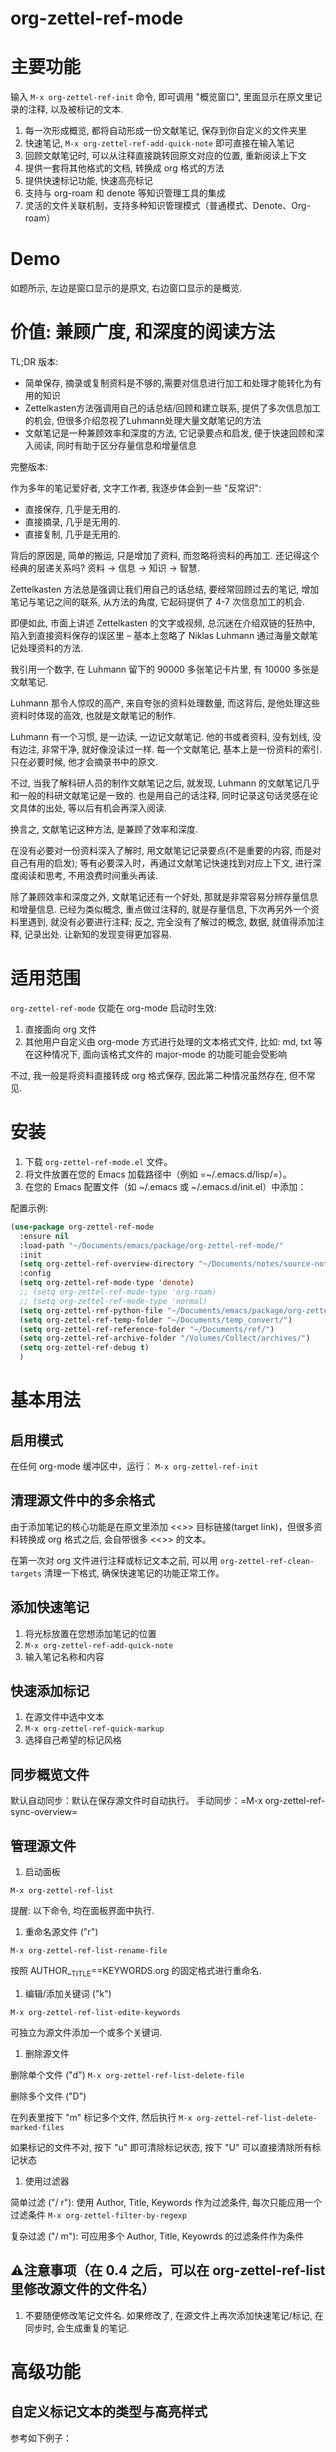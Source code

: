 * org-zettel-ref-mode
* 主要功能
输入 =M-x org-zettel-ref-init= 命令, 即可调用 "概览窗口", 里面显示在原文里记录的注释, 以及被标记的文本.

1. 每一次形成概览, 都将自动形成一份文献笔记, 保存到你自定义的文件夹里
2. 快速笔记, =M-x org-zettel-ref-add-quick-note= 即可直接在输入笔记
3. 回顾文献笔记时, 可以从注释直接跳转回原文对应的位置, 重新阅读上下文
4. 提供一套将其他格式的文档, 转换成 org 格式的方法
5. 提供快速标记功能, 快速高亮标记
6. 支持与 org-roam 和 denote 等知识管理工具的集成
7. 灵活的文件关联机制，支持多种知识管理模式（普通模式、Denote、Org-roam）

* Demo
如题所示, 左边是窗口显示的是原文, 右边窗口显示的是概览.

[[file:demo/org-zettel-ref-mode-demo.png]]

* 价值: 兼顾广度, 和深度的阅读方法

TL;DR 版本:

- 简单保存, 摘录或复制资料是不够的,需要对信息进行加工和处理才能转化为有用的知识
- Zettelkasten方法强调用自己的话总结/回顾和建立联系, 提供了多次信息加工的机会, 但很多介绍忽视了Luhmann处理大量文献笔记的方法
- 文献笔记是一种兼顾效率和深度的方法, 它记录要点和启发, 便于快速回顾和深入阅读, 同时有助于区分存量信息和增量信息

完整版本:

作为多年的笔记爱好者, 文字工作者, 我逐步体会到一些 "反常识":

- 直接保存, 几乎是无用的.
- 直接摘录, 几乎是无用的.
- 直接复制, 几乎是无用的.

背后的原因是, 简单的搬运, 只是增加了资料, 而忽略将资料的再加工. 还记得这个经典的层递关系吗? 资料 -> 信息 -> 知识 -> 智慧.

Zettelkasten 方法总是强调让我们用自己的话总结, 要经常回顾过去的笔记, 增加笔记与笔记之间的联系, 从方法的角度, 它起码提供了 4-7 次信息加工的机会.

即便如此, 市面上讲述 Zettelkasten 的文字或视频, 总沉迷在介绍双链的狂热中, 陷入到直接资料保存的误区里 -- 基本上忽略了 Niklas Luhmann 通过海量文献笔记处理资料的方法.

我引用一个数字, 在 Luhmann 留下的 90000 多张笔记卡片里, 有 10000 多张是文献笔记.

Luhmann 那令人惊叹的高产, 来自夸张的资料处理数量, 而这背后, 是他处理这些资料时体现的高效, 也就是文献笔记的制作.

Luhmann 有一个习惯, 是一边读, 一边记文献笔记. 他的书或者资料, 没有划线, 没有边注, 非常干净, 就好像没读过一样. 每一个文献笔记, 基本上是一份资料的索引. 只在必要时候, 他才会摘录书中的原文.

不过, 当我了解科研人员的制作文献笔记之后, 就发现, Luhmann 的文献笔记几乎和一般的科研文献笔记是一致的. 也是用自己的话注释, 同时记录这句话灵感在论文具体的出处, 等以后有机会再深入阅读.

换言之, 文献笔记这种方法, 是兼顾了效率和深度.

在没有必要对一份资料深入了解时, 用文献笔记记录要点(不是重要的内容, 而是对自己有用的启发); 等有必要深入时，再通过文献笔记快速找到对应上下文, 进行深度阅读和思考, 不用浪费时间重头再读.

除了兼顾效率和深度之外, 文献笔记还有一个好处, 那就是非常容易分辨存量信息和增量信息. 已经为类似概念, 重点做过注释的, 就是存量信息, 下次再另外一个资料里遇到, 就没有必要进行注释; 反之, 完全没有了解过的概念, 数据, 就值得添加注释, 记录出处. 让新知的发现变得更加容易.

* 适用范围
=org-zettel-ref-mode= 仅能在 org-mode 启动时生效:

1. 直接面向 org 文件
2. 其他用户自定义由 org-mode 方式进行处理的文本格式文件, 比如: md, txt 等
   在这种情况下, 面向该格式文件的 major-mode 的功能可能会受影响

不过, 我一般是将资料直接转成 org 格式保存, 因此第二种情况虽然存在, 但不常见.

* 安装
1. 下载 =org-zettel-ref-mode.el= 文件。
2. 将文件放置在您的 Emacs 加载路径中（例如 =~/.emacs.d/lisp/=）。
3. 在您的 Emacs 配置文件（如 ~/.emacs 或 ~/.emacs.d/init.el）中添加：

配置示例:
#+BEGIN_SRC emacs-lisp
(use-package org-zettel-ref-mode
  :ensure nil
  :load-path "~/Documents/emacs/package/org-zettel-ref-mode/"
  :init
  (setq org-zettel-ref-overview-directory "~/Documents/notes/source-note/")
  :config
  (setq org-zettel-ref-mode-type 'denote)  
  ;; (setq org-zettel-ref-mode-type 'org-roam)  
  ;; (setq org-zettel-ref-mode-type 'normal)  
  (setq org-zettel-ref-python-file "~/Documents/emacs/package/org-zettel-ref-mode/convert-to-org.py")
  (setq org-zettel-ref-temp-folder "~/Documents/temp_convert/")
  (setq org-zettel-ref-reference-folder "~/Documents/ref/")
  (setq org-zettel-ref-archive-folder "/Volumes/Collect/archives/")
  (setq org-zettel-ref-debug t)
  )
#+END_SRC

* 基本用法
** 启用模式
在任何 org-mode 缓冲区中，运行：
=M-x org-zettel-ref-init=

** 清理源文件中的多余格式

由于添加笔记的核心功能是在原文里添加 <<>> 目标链接(target link)，但很多资料转换成 org 格式之后, 会自带很多 <<>> 的文本。

在第一次对 org 文件进行注释或标记文本之前, 可以用 =org-zettel-ref-clean-targets= 清理一下格式, 确保快速笔记的功能正常工作。

** 添加快速笔记
1. 将光标放置在您想添加笔记的位置
2. =M-x org-zettel-ref-add-quick-note=
3. 输入笔记名称和内容

** 快速添加标记
1. 在源文件中选中文本
2. =M-x org-zettel-ref-quick-markup=
3. 选择自己希望的标记风格

** 同步概览文件
默认自动同步：默认在保存源文件时自动执行。
手动同步：=M-x org-zettel-ref-sync-overview=

** 管理源文件
1. 启动面板

[[file:demo/org-zettel-ref-list.gif]]

~M-x org-zettel-ref-list~

提醒: 以下命令, 均在面板界面中执行.

2. 重命名源文件 ("r")

[[file:demo/org-zettel-ref-list-rename-file.gif]]

~M-x org-zettel-ref-list-rename-file~

按照 AUTHOR__TITLE==KEYWORDS.org 的固定格式进行重命名.

3. 编辑/添加关键词 ("k")

[[file:demo/org-zettel-ref-list-edit-keywords.gif]]

~M-x org-zettel-ref-list-edite-keywords~

可独立为源文件添加一个或多个关键词.

4. 删除源文件

[[file:demo/org-zettel-ref-list-delete-file.gif]]

删除单个文件 ("d")
~M-x org-zettel-ref-list-delete-file~


[[file:demo/org-zettel-ref-list-delete-marked-files.gif]]
删除多个文件 ("D")

在列表里按下 "m" 标记多个文件, 然后执行 ~M-x org-zettel-ref-list-delete-marked-files~

如果标记的文件不对, 按下 "u" 即可清除标记状态, 按下 "U" 可以直接清除所有标记状态

5. 使用过滤器

[[file:demo/org-zettel-ref-list-filter-by-regexp.gif]]
简单过滤 ("/ r"): 使用 Author, Title, Keywords 作为过滤条件, 每次只能应用一个过滤条件
~M-x org-zettel-filter-by-regexp~

复杂过滤 ("/ m"): 可应用多个 Author, Title, Keyowrds 的过滤条件作为条件



** ⚠️注意事项（在 0.4 之后，可以在 org-zettel-ref-list 里修改源文件的文件名）
1. 不要随便修改笔记文件名. 如果修改了, 在源文件上再次添加快速笔记/标记, 在同步时, 会生成重复的笔记.
* 高级功能

** 自定义标记文本的类型与高亮样式

参考如下例子：

#+BEGIN_SRC emacs-lisp
(setq org-zettel-ref-highlight-types
      (append org-zettel-ref-highlight-types
             '(("warning" . (:char "w"
                           :face (:background "#FFA726" 
                                 :foreground "#000000" 
                                 :extend t)
                           :name "warning"
                           :prefix "⚠️"))
               ("success" . (:char "s"
                           :face (:background "#66BB6A" 
                                 :foreground "#FFFFFF" 
                                 :extend t)
                           :name "success"
                           :prefix "✅")))))
#+END_SRC

高亮类型的配置。
每种类型应包含：
- :char    类型的单字符标识符
- :face    高亮的 face 属性
- :name    类型的显示名称
- :prefix  在概览中显示的符号


** 改善中文下 org-mode 处理标记的体验（已弃用，标记文本和快速笔记系统在 0.5 版本后，不再使用 org-mode 的样式）
无需在标记两旁添加空格，即可让标记生效。该配置来自 @lijigang 和 @Eli 的贡献。

见：https://github.com/yibie/org-zettel-ref-mode/issues/8#issuecomment-2380661446

** 文件关联机制
org-zettel-ref-mode 现在支持多种文件关联机制，不再完全依赖于文件名中的 "-overview" 后缀：

- 普通模式：仍然使用 "-overview" 后缀（为了向后兼容）
- Denote 模式：使用 Denote 的命名约定
- Org-roam 模式：使用 Org-roam 的命名约定和 ID 属性

如果您从旧版本升级，您的现有 "-overview" 文件仍然可以正常工作。但对于新文件，我们建议使用新的关联机制。

** org-roam 模式下调试功能
 =M-x org-zettel-ref-check-roam-db= 函数，用于检查 org-roam 数据库状态。


** 自定义笔记保存模式
（2024-08-29 更新）org-zettel-ref-mode 提供了 normal、org-roam、denote 三种模式，让笔记文件能够以对应的格式进行保存，比如，选用 org-roam 模式之后, 所保存的笔记文件, 会自动附上 id，方便检索。

配置方法：

=(setq org-zettel-ref-mode-type 'normal) ;可选：'normal, 'denote, 'org-roam）=


** 自定义概览文件位置
#+BEGIN_SRC emacs-lisp
(setq org-zettel-ref-overview-directory "~/my-notes/overviews/")
#+END_SRC

** 调整自动同步行为（已弃用）
禁用自动同步：
#+BEGIN_SRC emacs-lisp
(org-zettel-ref-disable-auto-sync)
#+END_SRC

启用自动同步：
#+BEGIN_SRC emacs-lisp
(org-zettel-ref-enable-auto-sync)
#+END_SRC
** 启用调试模式
如果您在使用过程中遇到问题，可以启用调试模式来获取更多信息:

#+BEGIN_SRC emacs-lisp
(setq org-zettel-ref-debug t)
#+END_SRC
** 使用脚本将 PDF, ePub, html, md, txt 等文档格式转换成 org 文件

[[file:demo/pkm-system-diagram.png]]


脚本: [[file:convert-to-org.py]]

org-zettel-ref-mode 现在支持直接通过 Emacs 调用外部 Python 脚本，用于将多种不同格式的电子文档转换成 org 文件。

** Convert to Org 主要特性

1. 多格式支持：
   - 支持将 PDF、EPUB、HTML、Markdown 和 TXT 等格式转换为 Org 格式。
   - 能够处理电子版和扫描版 PDF，支持中英文混合文档。

2. OCR 功能：
   - 使用 OCR 技术处理扫描版 PDF，支持中英文识别。

3. 文件管理：
   - 自动进行文件大小检查，防止处理过大的文件。
   - 转换完成后，可以自动将源文件归档。

4. 灵活配置：
   - 支持自定义临时文件夹、参考资料文件夹和归档文件夹路径。
   - 可以选择使用系统 Python、Conda 环境或虚拟环境。

*** 使用方法

1. 配置 Python 环境：
   #+BEGIN_SRC emacs-lisp
   (setq org-zettel-ref-python-environment 'conda)  ; 或 'system, 'venv
   (setq org-zettel-ref-python-env-name "your-env-name")  ; 如果使用 Conda 或 venv
   #+END_SRC

2. 设置脚本路径和文件夹：
   #+BEGIN_SRC emacs-lisp
   (setq org-zettel-ref-python-file "~/path/to/document_convert_to_org.py")
   (setq org-zettel-ref-temp-folder "~/Documents/temp_convert/") ; 该文件夹用于存放等待转换的文档 
   (setq org-zettel-ref-reference-folder "~/Documents/ref/") ; 该文件夹用于存放转换后的参考资料
   (setq org-zettel-ref-archive-folder "/Volumes/Collect/archives/") ; 该文件夹用于存放转换后的归档文件
   #+END_SRC

3. 运行转换脚本：
   使用 =M-x org-zettel-ref-run-python-script= 命令来执行转换操作。

*** 注意事项

- 确保已安装所有必要的 Python 库（如 PyPDF2、pdf2image、pytesseract 等）。
- 对于扫描版 PDF，转换过程可能较慢，且效果可能不如电子版理想。
- 建议优先使用该脚本处理电子版 PDF、EPUB、Markdown 和 TXT 文档。

*** 工作流建议

1. 使用浏览器扩展（如 Markdownload）将网页保存为 Markdown 文件。
2. 使用 org-zettel-ref-mode 的 Python 脚本将 Markdown 文件转换为 Org 格式。
3. 对于音频文件，可以先使用 Whisper 转换为文本，然后再使用脚本转换为 Org 格式。

这一功能极大地扩展了 org-zettel-ref-mode 的应用范围，使其成为一个更全面的知识管理工具。
*** ⚠️注意事项
推荐使用该脚本对 ePub, markdown, txt, 电子版 PDF 文档进行转换.

不推荐将该脚本用于转换扫描版 PDF, 原因是转换速度慢, 而且转换的效果也不非常好.

* 可调用指令列表

以下是 org-zettel-ref-mode 提供的主要可调用指令：

- =M-x org-zettel-ref-init=: 初始化 org-zettel-ref-mode，创建或打开概览文件
- =M-x org-zettel-ref-add-quick-note=: 在当前位置添加快速笔记
- =M-x org-zettel-ref-sync-overview=: 手动同步概览文件
- =M-x org-zettel-ref-quick-markup=: 快速为选中文本添加标记
- =M-x org-zettel-ref-clean-multiple-targets=: 清理源文件中的多余标记
- (新增) =M-x org-zettel-ref-list=: 打开源文件管理面板
- (已弃用) =M-x org-zettel-ref-enable-auto-sync=: 启用自动同步
- (已弃用)=M-x org-zettel-ref-disable-auto-sync=: 禁用自动同步
- =M-x org-zettel-ref-check-roam-db=: 检查 org-roam 数据库状态
- =M-x org-zettel-ref-run-python-script=: 运行指定的 Python 脚本

* 可配置变量列表
以下是 org-zettel-ref-mode 的主要可配置变量：

- =setq org-zettel-ref-overview-directory "~/org-zettel-ref-overviews/"=: 设置概览文件存储目录
- =setq org-zettel-ref-mode-type 'normal=: 设置模式类型（可选：'normal, 'denote, 'org-roam）
+- =setq org-zettel-ref-include-empty-notes nil=: 设置是否包含空的快速笔记+
- =setq org-zettel-ref-quick-markup-key "C-c m"=: 设置快速标记的快捷键
- =setq org-zettel-ref-add-quick-note "C-c n"=: 设置快速笔记的快捷键
- =setq org-zettel-ref-python-environment 'system=: 设置 Python 环境类型（可选：'system, 'conda, 'venv）
- =setq org-zettel-ref-python-env-name nil=: 设置 Python 环境名称
- =setq org-zettel-ref-python-file "~/path/to/script.py"=: 设置 Python 脚本文件路径
- =setq org-zettel-ref-temp-folder "~/Documents/temp_convert/"=: 设置临时文件夹路径(该文件夹用于存放等待转换的文档)
- =setq org-zettel-ref-reference-folder "~/Documents/ref/"=: 设置参考资料文件夹路径
- =setq org-zettel-ref-archive-folder "/Volumes/Collect/archives/"=: 设置归档文件夹路径
- =setq org-zettel-ref-debug nil=: 设置是否启用调试模式
- =setq org-zettel-ref-overview-width-ratio 0.3=: 设置概览窗口宽度比例
- =setq org-zettel-ref-overview-min-width 30=: 设置概览窗口最小宽度
- =setq org-zettel-ref-highlight-types=: 设置标记文本的类型与高亮样式
- =setq org-zettel-ref-overview-image-directory="~/Documents/org-zettel-ref-images/"=: 设置概览笔记中图片的保存路径

* 常见问题解答

Q: 如何在多个项目之间使用 org-zettel-ref-mode？
A: 您可以为每个项目设置不同的概览目录，使用 =let-bound= 的方式在项目切换时动态改变 =org-zettel-ref-overview-directory= 的值。

Q: 概览文件变得太大怎么办？
A: 考虑按主题或时间周期分割概览文件。您可以自定义 =org-zettel-ref-create-or-open-overview-file= 函数来实现这一点。

Q: 如何备份我的笔记？
A: 将源文件和概览文件都纳入您的版本控制系统（如 Git）中。另外，定期执行文件系统级别的备份也是好的做法。

Q: 如何检查org-roam数据库的状态?
A: 您可以使用 =M-x org-zettel-ref-check-roam-db= 命令来检查org-roam数据库的状态,包括版本信息、节点数量等。

* 故障排除

如果遇到问题：
1. 确保您使用的是最新版本的 org-zettel-ref-mode。
2. 检查您的 Emacs 配置，确保没有冲突的设置。
3. 尝试在一个干净的 Emacs 配置（emacs -q）中重现问题。
4. 查看 =*Messages*= 缓冲区中的任何错误消息。
5. 如果问题与Python脚本或Conda环境有关,请检查您的Python环境配置。
6. 启用调试模式(设置 =org-zettel-ref-debug= 为 =t=)以获取更详细的日志信息。

如果问题持续存在，请通过 GitHub 仓库提交 issue，附上问题描述、重现步骤和调试日志。

* 版本历史
- v0.5.3 (2025-03-05)
  - 增强：改进了参考文献列表管理中的排序功能
    - 添加了 `org-zettel-ref-list-goto-column` 函数，用于快速列导航
    - 修复了基于光标的排序，使其更加直观
    - 添加了新的快捷键：
      - `C-c g` 和 `C-c C-s g`：跳转到特定列
      - `/`：过滤命令的前缀键
      - 增加 `?` 命令，用于显示帮助
    - 改进了排序操作的错误处理
  - 修复：文件操作和排序功能中的各种错误
  - 添加：更好地支持表格列表导航和列选择

- v0.5.2 (2024-11-24)
  - 修复：恢复 convert-to-org.py 转换文件后，保留原文件里的图片的特性，转换后的 org 文件也可以浏览原文件里的图片
  - 优化：改进交互逻辑，当源文件切换或关闭时，其对应的 overview 文件会自动关闭 
  - 新增：org-zettel-ref-rename-source-file 命令，在管理面板之外，也能够用 AUTHOR__TITLE==KEYWORDS.org 的格式重命名当前的源文件
  - 优化：org-zettel-ref-remove-makred 命令，让它可以移除源文件中的高亮，在移除之后，会自动重新为高亮，和笔记编号

- v0.5.1 (2024-11-19)
  - 优化：convert-to-org.py 的转换流程，恢复使用 Pandoc 处理 txt、md、epub 等格式，增加简单的文件名处理逻辑
  - 修复：创建概览文件时的逻辑，不再创建“* Marked Text” 和 “* Quick Notes” 的标题，因为在新的标记和笔记系统下，无需再创建这些标题 

- v0.5 (2024-11-12)
  - 升级：标记与笔记系统重大升级 (升级之后变化见 #Demo)
    - 与 org-mode 自带样式解耦
    - 笔记 ID 自动编号
    - 自动高亮所标记的内容
    - 概览 headline 下的内容不会被清理
    - 标记图片，将标记的图片同步到概览笔记
      - 必须运行 ~org-zettel-ref-add-image~ 命令，将图片添加到概览笔记
      - 使用前需要设置 ~org-zettel-ref-overview-image-directory~ 配置项
    - 概览笔记的样式升级：
      - 笔记的标题现在显示笔记的 ID
      - 使用 org-mode 的 Headlines 样式
      - 笔记的图标前缀，区分笔记类型
    - 新增自定义配置项 （自定义标记文本类型与高亮样式，见 #高级功能）：
      - ~org-zettel-ref-highlight-types~ 定义/添加标记的类型与高亮的样式
      - ~org-zettel-ref-overview-image-directory~ 定义概览笔记的图片保存路径
    - 无痛升级，沿用过去的习惯命令
    - 注意：在执行 org-zettel-ref-mark-text 时，请不要选择 note 类型，和 image 类型
      - 如需要添加快速笔记，请继续使用过去的命令 org-zettel-ref-add-quick-note
      - 如此设计的缘由，是需要为快速笔记和图片笔记提供高亮样式
- v0.4.4 (2024-11-09)
  - 修复
    - 运行 org-zettel-ref-list-rename-file 后，org-zettel-ref-watch-directory 报错的问题
    
- v0.4.3 (2024-11-08)
  - 优化
    - 概览文件窗口的显示方式。新增定义概览窗口宽度的配置项： ~org-zettel-ref-overview-width-ratio~ 依照源文件窗口的比例设置概览窗口的宽度，默认 0.3
    - 新增定义概览窗口最小宽度的配置项： ~org-zettel-ref-overview-min-width~ 设置概览窗口的最小宽度，默认 30

- v0.4.2 (2024-11-08)
  - 修复
    - 在 org-zettel-ref-db-init 中的错误 #15
    - 执行 org-zettel-ref-init 后，源文件光标位置丢失的问题
    - 在概览文件中，无法正确跳转回源文件的问题
- v0.4.1 (2024-11-06)
  - 优化 conver_to_pdf.py
    - 放弃使用 OCR 转换 PDF
      
- v0.4 (2024-11-04)
  - 注意! 如果是之前使用过 org-zettel-ref-mode 的用户，新版本第一次运行时, 需执行 ~M-x org-zettel-ref-migrate~ 升级哈希表里的数据结构。
  - 新功能: 为源文件提供可视化管理面板
    - ~org-zettel-ref-list~ (详细见 基本用法 -> 管理源文件) :
      - 可视化: 提供参考文献管理面板
      - 多栏目列表: 以列表的方式展示当前的参考文献, 目前有 Title, Author, Keywords 等关键栏目
      - 重命名: 在该面板上可按照 AUTHOR__TITILE==KEYWORDS.org 的格式重命名文件
      - 排序: 点击栏目名, 可以按照以字母顺序为列表里的内容排序
      - 过滤: 按照条件过滤源文件条目, 可以按照 Author, Title 或 Keywords 来过滤. 当前只能过滤 1 个条件.
  - 升级 ~org-zettel-ref-db.el~ 哈希表的数据结构  
  - 升级 ~org-zettel-ref-clean-multiple-targets~ 
  - 修复:
    - 恢复不小心删除的自定义配置项 ~org-zettel-ref-debug~
  - 提醒
    - 由于存储源文件和概览文件之间映射关系的哈希表升级到 2.0, 以下函数废弃:
      - org-zettel-ref-check-and-repair-links, org-zettel-ref-maintenance-menu,  org-zettel-ref-refresh-index, org-zettel-ref-rescan-overview-files,  org-zettel-ref-status. 

- v0.3.3 Stable release (2024-09-28)
  - 后端优化，继续提高代码的健壮性，模块化，改善插件的稳定性
  - 修复 0.3.2 版本中，由于更新概览文件过快，导致快速笔记和标记文本同步时产生错乱的问题
  - 修复 0.3.2 版本中，因为文件名创建策略的原因，导致 Denote 模式下，概览文件经常重复创建的问题
  - 修复 0.3.2 版本中，因为索引文件未能正确检索，导致概览文件未能正确同步的问题

经过这段时间的开发，org-zettel-ref-mode 的代码终于变得模块化，开始具备一定的健壮性，在 0.4 版本之前将不会推出新功能，转而对代码进一步的组件化，提供更多自定义选项。
  

- v0.3.2 (2024-09-24)
  - 改善 Org-roam v2 兼容性：可以将文献笔记的记录更新到 Org-roam 的数据库
  - 文件命名的细微改善
  - 精简代码，模块化

- v0.3.1 (2024-09-15)
  - 兼容 emacs 30 以后的版本
  - 概览文件现在有更加优雅的文件名，减少 overview 这个字眼的重复出现
  - 修复偶发的恶性 (setq, 5) 错误
  - 去除 org-zettel-ref-mode.el 代码里对 conda.el 的依赖，将 Python 运行环境的判断完全交给 convert-to-org.py 
    - 自动通过 python venv 命令设置虚拟环境，并安装所需的库（!注意：更新到该版本后启动 convert-to-org.py 时，会重新安装第三方库，如果对运行环境有洁癖，请自行手动清理）
  - 改进概览文件的同步机制，不再出现针对同一个源文件重复新建概览文件的情况，同时改进功能的健壮性和稳定性
    - 使用哈希表记录源文件与概览文件之间的映射关系，有一点很棒，你不必手动设置哈希表文件的位置
    - 为此概览文件的文件头增加了新的属性块： ~#+SOURCE-FILE:~ 以确认映射关系
    - 新增命令：
      - +org-zettel-ref-check-and-repair-links - Check and repair links between source files and overview files.+
      - +org-zettel-ref-maintenance-menu	- Display a menu for org-zettel-ref-mode maintenance operations.+
      - +org-zettel-ref-refresh-index - Manually refresh the overview index.+
      - +org-zettel-ref-rescan-overview-files - Rescan the overview directory and update the index.+
      - +org-zettel-ref-status - Display the current status of org-zettel-ref-mode.+

      
- v0.3 (2024-09-03)
  - 增强了与org-roam的集成
  - 改进了Conda环境支持
  - 优化了文件处理逻辑
  - 改进了概览文件同步机制
  - 添加了调试功能
  - 集成了外部Python脚本功能
- v0.2 (2024-08-29)
  - 完善整体工作流, 提供自动化脚本处理不同格式的电子文档
  - 改善与其他工具的连接性, 通过自定义配置, org-zettel-ref-mode 生成的笔记文件可以以 denote, org-roam 的方式进行保存
  - 提供快速标记功能, 在源文件中高亮了某一个段落后, 可启动 =org-zettel-quick-markup= 快速为高亮文本添加加粗、斜体、下划线等标记
- v0.1 (2024-8-21): 初始发布
  - 实现基本的快速笔记和标记功能
  - 添加自动同步机制
  - 提供自定义选项

* 贡献

我们欢迎社区贡献! 以下是一些参与方式：
- 报告 bugs 或提出功能建议。
- 提交补丁或拉取请求。
- 改进文档或编写教程。
- 分享您使用 org-zettel-ref-mode 的经验和技巧。

* 致谢

org-zettel-ref-mode 的灵感借鉴了朋友 [[https://github.com/lijigang][@lijigang]] 的 [[https://github.com/lijigang/org-marked-text-overview][org-marked-text-overview]], 由于自己改造的地方太多, 在经过沟通的情况下, 单独发布为 org-zettel-ref-mode.

* 未来计划
✅ 改进性能，优化大型文件的处理

✅ 与其他知识管理 Package 的集成, 比如 org-roam, denote

✅ 提供源文件管理面板

- 持续优化 conver_to_org.py 脚本

- 支持更多文件格式(可能)

- 增加更多自定义选项

- 优化文件关联机制，减少对特定文件名后缀的依赖

如果喜欢, 请 Star.
